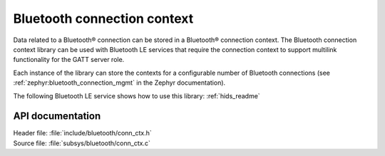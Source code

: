.. _bt_conn_ctx_readme:

Bluetooth connection context
############################

Data related to a Bluetooth® connection can be stored in a Bluetooth® connection context.
The Bluetooth connection context library can be used with Bluetooth LE services that require the connection context to support multilink functionality for the GATT server role.

Each instance of the library can store the contexts for a configurable number of Bluetooth connections (see :ref:`zephyr:bluetooth_connection_mgmt` in the Zephyr documentation).

The following Bluetooth LE service shows how to use this library: :ref:`hids_readme`


API documentation
*****************

| Header file: :file:`include/bluetooth/conn_ctx.h`
| Source file: :file:`subsys/bluetooth/conn_ctx.c`

.. doxygengroup:: bt_conn_ctx
   :project: nrf
   :members:
